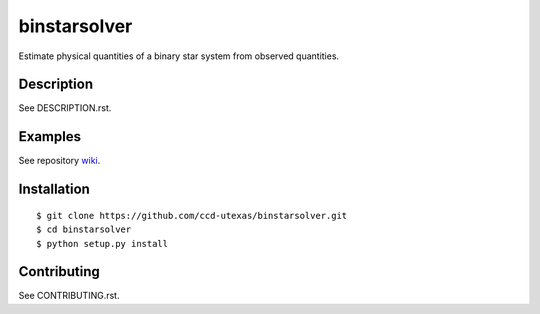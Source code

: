 binstarsolver
=============

Estimate physical quantities of a binary star system from observed quantities.

Description
-----------

See DESCRIPTION.rst.

Examples
--------

See repository `wiki <https://github.com/ccd-utexas/binstarsolver/wiki>`_.

Installation
------------

::

$ git clone https://github.com/ccd-utexas/binstarsolver.git
$ cd binstarsolver
$ python setup.py install

Contributing
------------

See CONTRIBUTING.rst.
